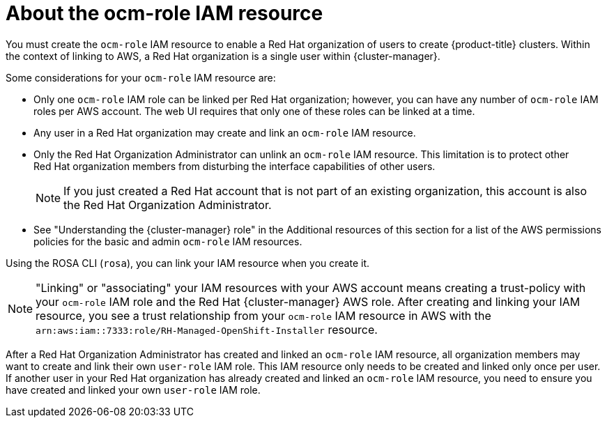 // Module included in the following assemblies:
//
// * rosa_planning/rosa-sts-ocm-role.adoc
:_mod-docs-content-type: CONCEPT
[id="rosa-sts-about-ocm-role_{context}"]
= About the ocm-role IAM resource

You must create the `ocm-role` IAM resource to enable a Red{nbsp}Hat organization of users to create {product-title} clusters. Within the context of linking to AWS, a Red{nbsp}Hat organization is a single user within {cluster-manager}.

Some considerations for your `ocm-role` IAM resource are:

* Only one `ocm-role` IAM role can be linked per Red{nbsp}Hat organization; however, you can have any number of `ocm-role` IAM roles per AWS account. The web UI requires that only one of these roles can be linked at a time.
* Any user in a Red{nbsp}Hat organization may create and link an `ocm-role` IAM resource.
* Only the Red{nbsp}Hat Organization Administrator can unlink an `ocm-role` IAM resource. This limitation is to protect other Red{nbsp}Hat organization members from disturbing the interface capabilities of other users.
+
[NOTE]
====
If you just created a Red{nbsp}Hat account that is not part of an existing organization, this account is also the Red{nbsp}Hat Organization Administrator.
====
+
* See "Understanding the {cluster-manager} role" in the Additional resources of this section for a list of the AWS permissions policies for the basic and admin `ocm-role` IAM resources.

Using the ROSA CLI (`rosa`), you can link your IAM resource when you create it.

[NOTE]
====
"Linking" or "associating" your IAM resources with your AWS account means creating a trust-policy with your `ocm-role` IAM role and the Red{nbsp}Hat {cluster-manager} AWS role. After creating and linking your IAM resource, you see a trust relationship from your `ocm-role` IAM resource in AWS with the `arn:aws:iam::7333:role/RH-Managed-OpenShift-Installer` resource.
====

After a Red{nbsp}Hat Organization Administrator has created and linked an `ocm-role` IAM resource, all organization members may want to create and link their own `user-role` IAM role. This IAM resource only needs to be created and linked only once per user. If another user in your Red{nbsp}Hat organization has already created and linked an `ocm-role` IAM resource, you need to ensure you have created and linked your own `user-role` IAM role.

